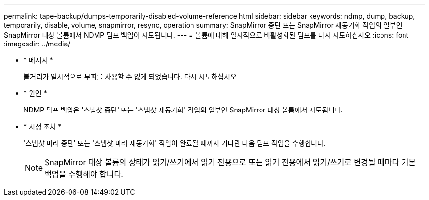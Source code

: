 ---
permalink: tape-backup/dumps-temporarily-disabled-volume-reference.html 
sidebar: sidebar 
keywords: ndmp, dump, backup, temporarily, disable, volume, snapmirror, resync, operation 
summary: SnapMirror 중단 또는 SnapMirror 재동기화 작업의 일부인 SnapMirror 대상 볼륨에서 NDMP 덤프 백업이 시도됩니다. 
---
= 볼륨에 대해 일시적으로 비활성화된 덤프를 다시 시도하십시오
:icons: font
:imagesdir: ../media/


* * 메시지 *
+
볼거리가 일시적으로 부피를 사용할 수 없게 되었습니다. 다시 시도하십시오

* * 원인 *
+
NDMP 덤프 백업은 '스냅샷 중단' 또는 '스냅샷 재동기화' 작업의 일부인 SnapMirror 대상 볼륨에서 시도됩니다.

* * 시정 조치 *
+
'스냅샷 미러 중단' 또는 '스냅샷 미러 재동기화' 작업이 완료될 때까지 기다린 다음 덤프 작업을 수행합니다.

+
[NOTE]
====
SnapMirror 대상 볼륨의 상태가 읽기/쓰기에서 읽기 전용으로 또는 읽기 전용에서 읽기/쓰기로 변경될 때마다 기본 백업을 수행해야 합니다.

====

